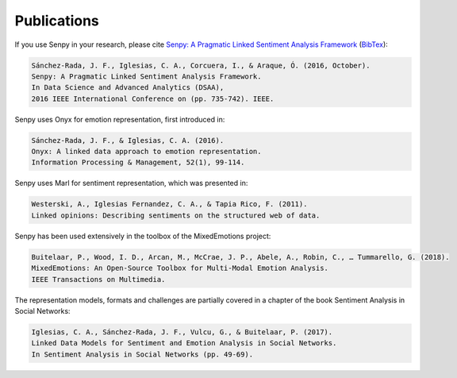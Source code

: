 Publications
============


If you use Senpy in your research, please cite `Senpy: A Pragmatic Linked Sentiment Analysis Framework <http://gsi.dit.upm.es/index.php/es/investigacion/publicaciones?view=publication&task=show&id=417>`__ (`BibTex <http://gsi.dit.upm.es/index.php/es/investigacion/publicaciones?controller=publications&task=export&format=bibtex&id=417>`__):

.. code-block:: text

	Sánchez-Rada, J. F., Iglesias, C. A., Corcuera, I., & Araque, Ó. (2016, October).
	Senpy: A Pragmatic Linked Sentiment Analysis Framework.
	In Data Science and Advanced Analytics (DSAA),
	2016 IEEE International Conference on (pp. 735-742). IEEE.



Senpy uses Onyx for emotion representation, first introduced in:

.. code-block:: text

    Sánchez-Rada, J. F., & Iglesias, C. A. (2016).
    Onyx: A linked data approach to emotion representation.
    Information Processing & Management, 52(1), 99-114.

Senpy uses Marl for sentiment representation, which was presented in:

.. code-block:: text

    Westerski, A., Iglesias Fernandez, C. A., & Tapia Rico, F. (2011).
    Linked opinions: Describing sentiments on the structured web of data.


Senpy has been used extensively in the toolbox of the MixedEmotions project:

.. code-block:: text

    Buitelaar, P., Wood, I. D., Arcan, M., McCrae, J. P., Abele, A., Robin, C., … Tummarello, G. (2018). 
    MixedEmotions: An Open-Source Toolbox for Multi-Modal Emotion Analysis.
    IEEE Transactions on Multimedia.

The representation models, formats and challenges are partially covered in a chapter of the book Sentiment Analysis in Social Networks:

.. code-block:: text

    Iglesias, C. A., Sánchez-Rada, J. F., Vulcu, G., & Buitelaar, P. (2017).
    Linked Data Models for Sentiment and Emotion Analysis in Social Networks.
    In Sentiment Analysis in Social Networks (pp. 49-69).
